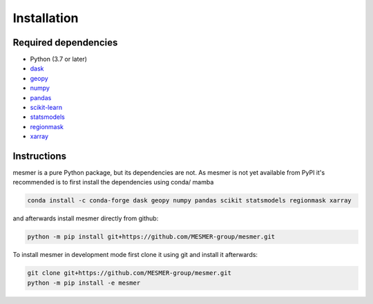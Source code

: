 Installation
============

Required dependencies
---------------------

- Python (3.7 or later)
- `dask <https://dask.org/>`__
- `geopy <https://geopy.readthedocs.io/en/stable/>`__
- `numpy <http://www.numpy.org/>`__
- `pandas <https://pandas.pydata.org/>`__
- `scikit-learn <https://scikit-learn.org/stable/>`__
- `statsmodels <https://www.statsmodels.org/stable/index.html>`__
- `regionmask <https://regionmask.readthedocs.io/en/stable/>`__
- `xarray <http://xarray.pydata.org/>`__

Instructions
------------

mesmer is a pure Python package, but its dependencies are not. As mesmer is not yet
available from PyPI it's recommended is to first install the dependencies using conda/ mamba

.. code-block:: bash

    conda install -c conda-forge dask geopy numpy pandas scikit statsmodels regionmask xarray

and afterwards install mesmer directly from github:

.. code-block:: bash

   python -m pip install git+https://github.com/MESMER-group/mesmer.git

To install mesmer in development mode first clone it using git and install it afterwards:

.. code-block:: bash

   git clone git+https://github.com/MESMER-group/mesmer.git
   python -m pip install -e mesmer

.. _conda: http://conda.io/
